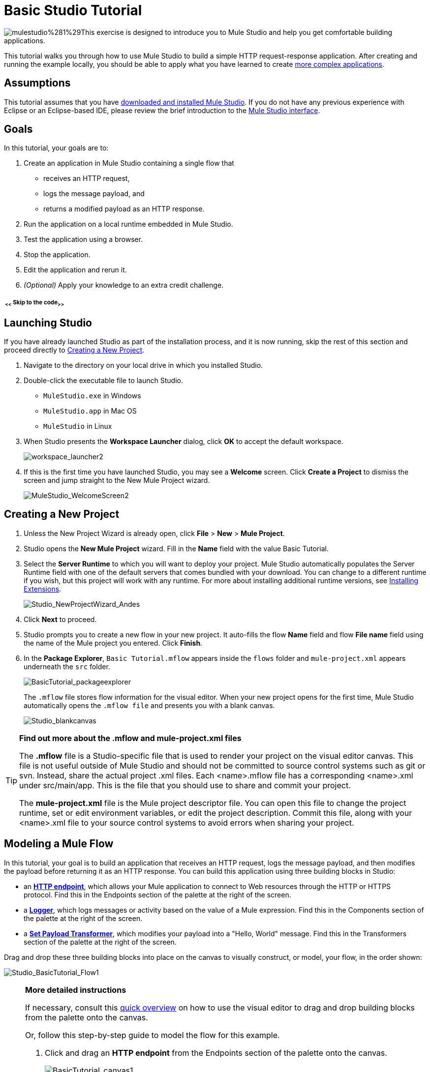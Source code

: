 = Basic Studio Tutorial 

image:mulestudio%281%29.png[mulestudio%281%29]This exercise is designed to introduce you to Mule Studio and help you get comfortable building applications.

This tutorial walks you through how to use Mule Studio to build a simple HTTP request-response application. After creating and running the example locally, you should be able to apply what you have learned to create link:/docs/display/34X/Content-Based+Routing+Tutorial[more complex applications].

== Assumptions

This tutorial assumes that you have link:/docs/display/34X/Downloading+and+Launching+Mule+ESB[downloaded and installed Mule Studio]. If you do not have any previous experience with Eclipse or an Eclipse-based IDE, please review the brief introduction to the link:/docs/display/34X/Mule+Studio+Essentials[Mule Studio interface].

== Goals

In this tutorial, your goals are to:

. Create an application in Mule Studio containing a single flow that 
* receives an HTTP request, 
* logs the message payload, and 
* returns a modified payload as an HTTP response.
. Run the application on a local runtime embedded in Mule Studio.
. Test the application using a browser. 
. Stop the application.
. Edit the application and rerun it.
. _(Optional)_ Apply your knowledge to an extra credit challenge.

===== ~ <<~ Skip to the code~>>~

== Launching Studio

If you have already launched Studio as part of the installation process, and it is now running, skip the rest of this section and proceed directly to <<Creating a New Project>>.

. Navigate to the directory on your local drive in which you installed Studio.
. Double-click the executable file to launch Studio. +
* `MuleStudio.exe` in Windows
* `MuleStudio.app` in Mac OS
* `MuleStudio` in Linux +

. When Studio presents the *Workspace Launcher* dialog, click *OK* to accept the default workspace.  +

+
image:workspace_launcher2.png[workspace_launcher2] +
+

. If this is the first time you have launched Studio, you may see a *Welcome* screen. Click *Create a Project* to dismiss the screen and jump straight to the New Mule Project wizard.  +

+
image:MuleStudio_WelcomeScreen2.png[MuleStudio_WelcomeScreen2] +

== Creating a New Project

. Unless the New Project Wizard is already open, click *File* > *New* > *Mule Project*.
. Studio opens the *New Mule Project* wizard. Fill in the *Name* field with the value Basic Tutorial.
. Select the *Server Runtime* to which you will want to deploy your project. Mule Studio automatically populates the Server Runtime field with one of the default servers that comes bundled with your download. You can change to a different runtime if you wish, but this project will work with any runtime. For more about installing additional runtime versions, see link:/docs/display/34X/Installing+Extensions[Installing Extensions]. +

+
image:Studio_NewProjectWizard_Andes.png[Studio_NewProjectWizard_Andes] +
+

. Click *Next* to proceed.
. Studio prompts you to create a new flow in your new project. It auto-fills the flow *Name* field and flow *File name* field using the name of the Mule project you entered. Click *Finish*.
. In the *Package Explorer*, `Basic Tutorial.mflow` appears inside the `flows` folder and `mule-project.xml` appears underneath the `src` folder.  +

+
image:BasicTutorial_packageexplorer.png[BasicTutorial_packageexplorer] +
+

The `.mflow` file stores flow information for the visual editor. When your new project opens for the first time, Mule Studio automatically opens the `.mflow file` and presents you with a blank canvas. +

+
image:Studio_blankcanvas.png[Studio_blankcanvas]

[TIP]
====
*Find out more about the .mflow and mule-project.xml files*

The *.mflow* file is a Studio-specific file that is used to render your project on the visual editor canvas. This file is not useful outside of Mule Studio and should not be committed to source control systems such as git or svn. Instead, share the actual project .xml files. Each <name>.mflow file has a corresponding <name>.xml under src/main/app. This is the file that you should use to share and commit your project.

The *mule-project.xml* file is the Mule project descriptor file. You can open this file to change the project runtime, set or edit environment variables, or edit the project description. Commit this file, along with your <name>.xml file to your source control systems to avoid errors when sharing your project.
====

== Modeling a Mule Flow

In this tutorial, your goal is to build an application that receives an HTTP request, logs the message payload, and then modifies the payload before returning it as an HTTP response. You can build this application using three building blocks in Studio:

* an **link:/docs/display/34X/HTTP+Endpoint+Reference[HTTP endpoint]**, which allows your Mule application to connect to Web resources through the HTTP or HTTPS protocol. Find this in the Endpoints section of the palette at the right of the screen. 
* a **link:/docs/display/34X/Logger+Component+Reference[Logger]**, which logs messages or activity based on the value of a Mule expression. Find this in the Components section of the palette at the right of the screen. 
* a **link:/docs/display/34X/Set+Payload+Transformer+Reference[Set Payload Transformer]**, which modifies your payload into a "Hello, World" message. Find this in the Transformers section of the palette at the right of the screen. 

Drag and drop these three building blocks into place on the canvas to visually construct, or model, your flow, in the order shown:

image:Studio_BasicTutorial_Flow1.png[Studio_BasicTutorial_Flow1]

[NOTE]
====
*More detailed instructions*

If necessary, consult this link:/docs/display/34X/Mule+Studio+Essentials#MuleStudioEssentials-visualeditor[quick overview] on how to use the visual editor to drag and drop building blocks from the palette onto the canvas.

Or, follow this step-by-step guide to model the flow for this example.

. Click and drag an *HTTP endpoint* from the Endpoints section of the palette onto the canvas. +

+
image:BasicTutorial_canvas1.png[BasicTutorial_canvas1] +
+

. Click and drag a *Logger* from the Components section of the palette and drop it to the right of the HTTP endpoint on the canvas. +

+
image:BasicTutorial_canvas2.png[BasicTutorial_canvas2] +
+

. Lastly, place a *Set Payload* transformer immediately to the right of the Logger component, making sure to drop it inside the dashed line area. +

+
image:BasicTutorial_canvas3.png[BasicTutorial_canvas3]
+
====

[TIP]
====
*Tip: Use the Palette Filter*

image:Studio_Palette_filter.png[Studio_Palette_filter]

You can use the Filter tool in the upper right corner of the palette to find the building blocks that you want more quickly.
====

With just a few clicks, you have modeled your entire application on the Studio canvas.

Once you configure the individual elements within it, which you will do in the <<Configuring the Flow Elements>>, this flow will accomplish the goals that you set out to achieve with this application. Each building block that you selected and placed on the canvas will perform part of the functionality of your application, as shown in the image below.

image:Studio_basictutorial_flow1_annotated2.png[Studio_basictutorial_flow1_annotated2]

== Configuring the Flow Elements

Nearly all Mule elements provide configuration options, which you can set in one of two ways:

* via the building block *Properties* tabs in Studio's visual editor
* via XML code in Studio's *XML* editor

The following instructions introduce you to configuring in both editors.

. Click the HTTP building block in your flow to open its properties editor. By default, the endpoint is set to the request-response exchange pattern. This means that Mule will return a response to the endpoint after processing is complete in the flow. By default, *Host* is set to `localhost` and *Port* to `8081.` +
 +
image:Studio_HTTP.png[Studio_HTTP]

. Click *Configuration XML* at the bottom of the canvas to switch to the XML editor view.  +

+
image:canvas_tabs_xml.png[canvas_tabs_xml] +
+

Observe that the default configurations shown on the Message Flow canvas and the Configuration XML view are the same:
+

[source, xml, linenums]
----
<http:inbound-endpoint exchange-pattern="request-response" host="localhost" port="8081" doc:name="HTTP"/>
----
+

The `doc:name` attribute corresponds to the display name that appears underneath the building block icon on the Message Flow canvas.

. Still in the XML configuration view, change the value of the port attribute to `8084`. 
. Click *Message Flow* to switch back to the visual editor. +

+
image:canvas_tabs_flow.png[canvas_tabs_flow]  
+

. Click the *HTTP* building block to reopen its properties tab, and note that the *Port* field now reflects the updated value of `8084`. You can change this value in either editor; Studio's two-way editor automatically updates the configuration as you switch back and forth. +

+
image:Studio_HTTP_changedport.png[Studio_HTTP_changedport] +
+

. Click the *Logger* building block (or press the right arrow on your keyboard) to switch the properties tab to the Logger component.
. In the *Message* field, type:` Current payload is #[message.payload]`.  +

+
image:Studio_Logger_config.png[Studio_Logger_config] +
+

The string `#[message.payload]` is a simple link:/docs/display/34X/Mule+Expression+Language+MEL[Mule expression] which evaluates to the current payload of the message as it passes this point in the flow. Including this message here instructs Mule to log this information in the application log files, which can be useful in more complex use cases, when you need to track the payload at different points in your flow.
. Click the *Set Payload* building block (or press the right arrow on your keyboard) to switch the properties tab to the Set Payload transformer.
. Notice that the Value field contains these characters: **#[]**  +

+
image:Studio_SetPayload_value.png[Studio_SetPayload_value] +
+

This indicates that this field supports link:/docs/display/34X/Mule+Expression+Language+MEL[Mule expressions], which take the form of a string enclosed with "#[]". If you enter a Mule expression here, Mule evaluates it at runtime and returns or uses the results for further processing. Note that this field also accepts literals, so you can enter any string here to instruct Mule to set that string as your new payload. In this tutorial, however, you will use an expression to create a dynamic message.

. In the *Value* field, enter:  +
`#['Hello, ' + message.payload + '. Today is ' + server.dateTime.format('dd/MM/yy') + '.'` ]

+
image:Studio_SetPayload_valueset.png[Studio_SetPayload_valueset]
+

[NOTE]
====
Note that `message.payload` and `server.dateTime.format('dd/MM/yy')` are both Mule expressions. Because you are entering them within a larger Mule expression, the #[] syntax is not required around these individual expressions. Anything that you enter inside of the "#[]" syntax which is _not_ a Mule expression must be enclosed with quotes so that Mule reads it as a string.
====

. Save your application by clicking *File* > *Save*.

Your complete application XML, once configured, should look like this:

[source, xml, linenums]
----
<?xml version="1.0" encoding="UTF-8"?>
 
<mule xmlns:http="http://www.mulesoft.org/schema/mule/http" xmlns="http://www.mulesoft.org/schema/mule/core" xmlns:doc="http://www.mulesoft.org/schema/mule/documentation" xmlns:spring="http://www.springframework.org/schema/beans" version="EE-3.4.0" xmlns:xsi="http://www.w3.org/2001/XMLSchema-instance" xsi:schemaLocation="http://www.springframework.org/schema/beans http://www.springframework.org/schema/beans/spring-beans-current.xsd
 
http://www.mulesoft.org/schema/mule/core http://www.mulesoft.org/schema/mule/core/current/mule.xsd
 
http://www.mulesoft.org/schema/mule/http http://www.mulesoft.org/schema/mule/http/current/mule-http.xsd">
 
    <flow name="Basic_TutorialFlow1" doc:name="Basic_TutorialFlow1">
        <http:inbound-endpoint exchange-pattern="request-response" host="localhost" port="8084" doc:name="HTTP"/>
        <logger message="Current payload is #[message.payload]" level="INFO" doc:name="Logger"/>
        <set-payload value="#['Hello, ' + message.payload + '. Today is ' + server.dateTime.format('dd/MM/yy') + '.']" doc:name="Set Payload"/>
    </flow>
</mule>
----

== Running the Application

Having built, configured, and saved your new application, you are ready to run it on the embedded Mule server (included as part of the bundled download of Mule Studio).

. In the *Package Explorer* pane, right-click the `Basic Tutorial.mflow` file, then select *Run As* > *Mule Application*. (If you have not already saved, Mule prompts you to save now.) +

+
image:RunAs_MuleApp.png[RunAs_MuleApp] +
+

. Mule immediately kicks into gear, starting your application and letting it run. When the startup process is complete, Studio displays a message in the console that reads, `Started app 'basic_tutorial'`. +

+
image:BasicTutorial_Console_started.png[BasicTutorial_Console_started]

== Using the Application

. Open any Web browser and go to` http://localhost:8084/world`
. Your browser presents a message that reads, `Hello, /world. Today is [today's date].`
. In your browser’s address bar, replace the word `world` with your own name, then press *enter*.
. Your browser presents the same message, but includes your name instead of "world".  +

+
image:BasicTutorial_Browser.png[BasicTutorial_Browser] +
+

. Next, check your console in Mule Studio to verify that Mule logged the payload before the message reached the expression transformer. 
. Place your cursor in the console window, press CTRL+F or COMMAND+F to open a Find dialog, and search for "`Current payload`". Look for results corresponding to the payloads that you entered in your browser. For example:  +
 +
`INFO  2013-08-21 09:22:26,446 [[basic_tutorial].connector.http.mule.default.receiver.02] org.mule.api.processor.LoggerMessageProcessor: Current payload is /Aaron` +
 +
You may also see some other results for a payload of "`/favicon.ico`". These results are automatically generated by your browser. You can filter out these results in the <<Editing the Application>> section, below.

Congratulations! You've run and tested your application. You submitted a request to the inbound endpoint of your application via your Web browser. The Mule application received your request and logged the payload (whatever you typed after "http://localhost:8084/") to the console. The application then sent the message on to the Set Payload transformer, which transformed the payload per its instructions and returned the results to your HTTP endpoint. 

== Stopping the Application

To stop the application, click the red, square *Terminate* icon above the console panel.  +

image:BasicTutorial_Stop.png[BasicTutorial_Stop]

== Editing the Application

You may have noticed that your browser inserts an additional payload of "`/favicon.ico`" upon each refresh. You can add a filter element into your flow to exclude these payloads. Here's how:

. Drag and drop an *Expression Filter* onto your canvas, positioning it between the HTTP endpoint and the Logger. +

+
image:Studio_BasicTutorial_Flow_ExpressionFilter.png[Studio_BasicTutorial_Flow_ExpressionFilter]
+

. Click the Expression Filter to open its properties tab and enter the following in the *Expression* field:  +
`#[message.payload != '/favicon.ico']` +
 +
image:Studio_ExpressionFilter.png[Studio_ExpressionFilter] +
 +
This expression tells Mule to check that the payload _is not equal to_ the string '/favicon.ico'. If the expression evaluates to true, Mule passes the message on to the next step in the flow. If the expression evaluates to false, Mule stops processing the message.
+

. Save your application and run it again. (Right-click **Basic Tutorial.mflow** in your Package Explorer, then click *Run As* > *Mule Application*.**)**
. Wait for the message in the console that reads, `Started app 'basic_tutorial'`.
. Return to your Web browser and go to `http://localhost:8084/world`
. Replace "world" with another word of your choice and refresh. Repeat this step several times with different words.
. Check the logged payloads in your console: place your cursor in the console window, press CTRL+F or COMMAND+F to open a Find dialog, and search for "`Current payload`".
. All payloads that you see should correspond to the words you entered in your browser, and "/favicon.ico" should no longer be included. 

Your complete application XML, once edited, should look like this:

[source, xml, linenums]
----
<?xml version="1.0" encoding="UTF-8"?>
<mule xmlns:http="http://www.mulesoft.org/schema/mule/http" xmlns="http://www.mulesoft.org/schema/mule/core" xmlns:doc="http://www.mulesoft.org/schema/mule/documentation" xmlns:spring="http://www.springframework.org/schema/beans" version="EE-3.4.0" xmlns:xsi="http://www.w3.org/2001/XMLSchema-instance" xsi:schemaLocation="http://www.springframework.org/schema/beans http://www.springframework.org/schema/beans/spring-beans-current.xsd
 
http://www.mulesoft.org/schema/mule/core http://www.mulesoft.org/schema/mule/core/current/mule.xsd
 
http://www.mulesoft.org/schema/mule/http http://www.mulesoft.org/schema/mule/http/current/mule-http.xsd">
    <flow name="Basic_TutorialFlow1" doc:name="Basic_TutorialFlow1">
        <http:inbound-endpoint exchange-pattern="request-response" host="localhost" port="8084" doc:name="HTTP"/>
        <expression-filter expression="#[message.payload != '/favicon.ico']"  doc:name="Expression"/>
        <logger message="Current payload is #[message.payload]" level="INFO" doc:name="Logger"/>
        <set-payload value="#['Hello, ' + message.payload + '. Today is ' + server.dateTime.format('dd/MM/yy') + '.']" doc:name="Set Payload"/>
    </flow>
</mule>
----

== Extra Credit

Now that you know your way around Studio, try applying your knowledge to this extra task. Revise your application so that, in addition to returning the transformed payload as an HTTP response in your browser as it does now, Mule also:

. logs the unique message id that Mule automatically assigns to each message that passes through a flow
. writes the message payload that you see in your browser to a new .txt file on your local drive 
. names each .txt file using the message id

To achieve this, you'll need to add another message processor to your flow to direct Mule to write your payload to a link:/docs/display/34X/File+Endpoint+Reference[file]. You'll also need to use another Mule expression that you haven't seen before in order to log and use the unique message id. Use the hints below if you need help.

Go!

==== ~image:icon-question-blue-big%281%29+%281%29.png[icon-question-blue-big%281%29+%281%29]~ Hints

*How do I log the message id?*

The Mule expression that resolves to the unique message id of the current message is `#[message.id]`

*How do I write to a file?*

Try adding a link:/docs/display/34X/File+Endpoint+Reference[File Endpoint] after the Set Payload transformer in your flow. 

*How do I name a text file using the message id?*

Fill in the *Output Pattern* field in the File Endpoint to tell Mule how to name the file and what file type to use. Note that you can use the same Mule expression here that you used to log the message id.

==== ~image:icon-checkmark-blue-big%283%29.png[icon-checkmark-blue-big%283%29]~ Answer

*View the answer, including explanation of steps and complete code*

There is more than one way to achieve the goals outlined above, but here is the fastest way:

. Click on your existing *Logger* component to open its properties tab. 
. Revise the *Message* field to read: +
`Current payload is #[message.payload] and message id is #[message.id]` +
(If you prefer, you can instead use a new Logger component to log the message id in a separate step. If you choose to do this, the second Logger component can be placed anywhere in the flow after the Expression filter.)
. Drag and drop a *File Endpoint* onto your canvas, immediately after the Set Payload transformer. +

+
image:Studio_BasicTutorial_ExtraCreditFlow.png[Studio_BasicTutorial_ExtraCreditFlow]
+

. Click on the *File Endpoint* to open the Properties editor.
. Enter a *Path* where you want Mule to create a file. For example: `/Applications/muleStudio/examples/BasicTutorial`
. Enter an Output Pattern that defines the file name and type, as follows:  +
`#[message.id].txt`
. Save your application and run it again. (Right-click *Basic Tutorial.mflow* in your Package Explorer, then click *Run As* > *Mule Application*.*)*
. Wait for the message in the console that reads, `Started app 'basic_tutorial'`.
. Return to your Web browser and go to `http://localhost:8084/world`
. Replace "world" with another word of your choice and refresh.
. Check your console, using the Find command, for the logged payload and message id to confirm that Mule has logged both successfully for each message you have initiated using the browser.
. Navigate to the folder on your local drive that you defined in Step 5, above. 
. Your folder should contain .txt files. Open each .txt file and confirm that:  +
.. the payload matches what you observed in your browser  
.. the file name corresponds to the message id logged in your console

Congratulations! You earned your extra credit. You're all set to go on to the link:/docs/display/34X/Content-Based+Routing+Tutorial[Intermediate Tutorial].

 View the code of the revised application

[source, xml, linenums]
----
<?xml version="1.0" encoding="UTF-8"?>
<mule xmlns:tracking="http://www.mulesoft.org/schema/mule/ee/tracking" xmlns:file="http://www.mulesoft.org/schema/mule/file" xmlns:http="http://www.mulesoft.org/schema/mule/http" xmlns="http://www.mulesoft.org/schema/mule/core" xmlns:doc="http://www.mulesoft.org/schema/mule/documentation" xmlns:spring="http://www.springframework.org/schema/beans" version="EE-3.4.0" xmlns:xsi="http://www.w3.org/2001/XMLSchema-instance" xsi:schemaLocation="http://www.springframework.org/schema/beans http://www.springframework.org/schema/beans/spring-beans-current.xsd
http://www.mulesoft.org/schema/mule/core
http://www.mulesoft.org/schema/mule/core/current/mule.xsd
http://www.mulesoft.org/schema/mule/http
http://www.mulesoft.org/schema/mule/http/current/mule-http.xsd
http://www.mulesoft.org/schema/mule/file
http://www.mulesoft.org/schema/mule/file/current/mule-file.xsd
http://www.mulesoft.org/schema/mule/ee/tracking
http://www.mulesoft.org/schema/mule/ee/tracking/current/mule-tracking-ee.xsd">
 
    <flow name="Basic_TutorialFlow1" doc:name="Basic_TutorialFlow1">
        <http:inbound-endpoint exchange-pattern="request-response" host="localhost" port="8084" doc:name="HTTP"/>
        <expression-filter expression="#[message.payload != '/favicon.ico']"  doc:name="Expression"/>
        <logger message="Current payload is #[message.payload] and message id is #[message.id]" level="INFO" doc:name="Logger"/>
        <set-payload value="#['Hello, ' + message.payload + '. Today is ' + server.dateTime.format('dd/MM/yy') + '.']" doc:name="Set Payload"/>
        <file:outbound-endpoint path="/Applications/muleStudio/examples/BasicTutorial" outputPattern="#[message.id].txt" responseTimeout="10000" doc:name="File"/>
    </flow>
</mule>
----

== See Also

* NEXT STEP: Continue the hands-on learning experience with the link:/docs/display/34X/Content-Based+Routing+Tutorial[Content-Based Routing Tutorial].
* Want to learn more about Mule Expression Language (MEL)? Check out the link:/docs/display/34X/Mule+Expression+Language+MEL[complete reference].
* Get a deeper explanation about the Mule message and anatomy of a Mule flow in link:/docs/display/34X/Mule+Concepts[Mule Concepts].
* Want to try a Hello World example using link:/docs/display/current/CloudHub[CloudHub] instead? Check out link:/docs/display/current/Hello+World+on+CloudHub[Hello World on CloudHub].
